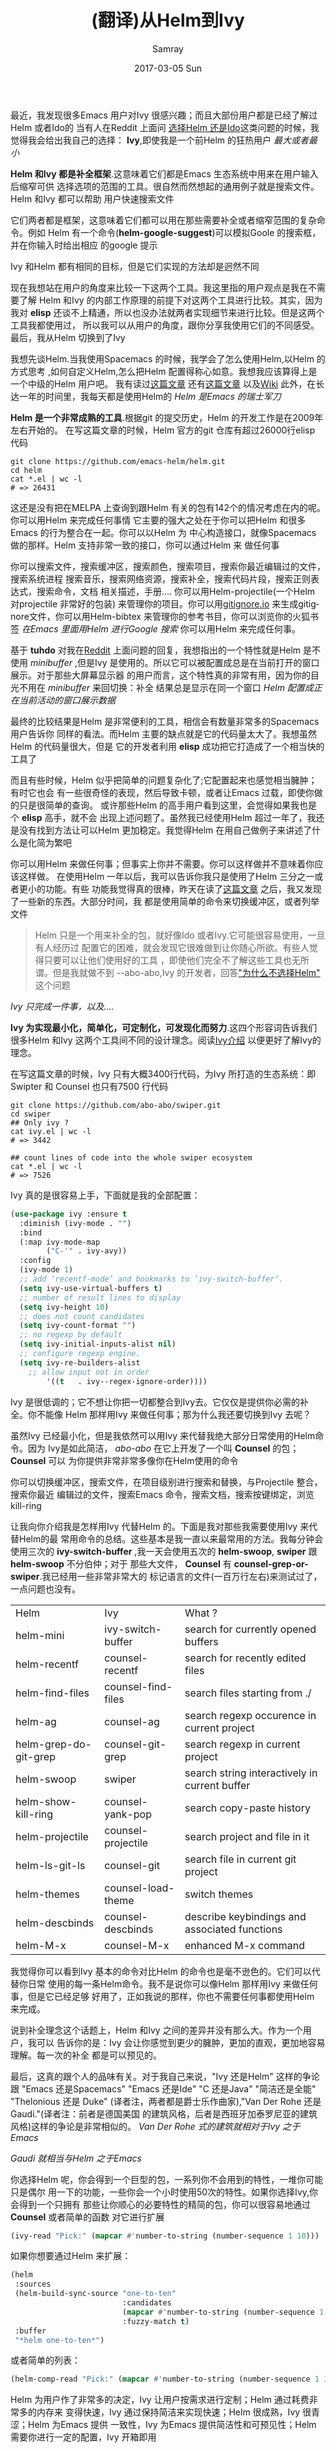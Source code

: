 #+TITLE:       (翻译)从Helm到Ivy
#+AUTHOR:      Samray
#+EMAIL:       samray@localhost.localdomain
#+DATE:        2017-03-05 Sun
#+URI:         /blog/%y/%m/%d/(翻译)从helm到ivy
#+KEYWORDS:    emacs,helm,ivy
#+TAGS:        emacs
#+LANGUAGE:    en
#+OPTIONS:     H:3 num:nil toc:nil \n:nil ::t |:t ^:nil -:nil f:t *:t <:t
#+DESCRIPTION: An Translated Post about switch from helm to ivy 

最近，我发现很多Emacs 用户对Ivy 很感兴趣；而且大部份用户都是已经了解过Helm 或者Ido的
当有人在Reddit 上面问 [[https://www.reddit.com/r/emacs/comments/51lqn9/helm_or_ivy/][选择Helm 还是Ido]]这类问题的时候，我觉得我会给出我自己的选择：
*Ivy*,即使我是一个前Helm 的狂热用户
[[http://www.feer-mcqueen.com/blog/wp-content/uploads/2015/11/miimalism-vs.-maximilasim-700x334.jpg]]
/最大或者最小/

*Helm 和Ivy 都是补全框架*.这意味着它们都是Emacs 生态系统中用来在用户输入后缩窄可供
选择选项的范围的工具。很自然而然想起的通用例子就是搜索文件。Helm 和Ivy 都可以帮助
用户快速搜索文件

它们两者都是框架，这意味着它们都可以用在那些需要补全或者缩窄范围的复杂命令。例如
Helm 有一个命令(*helm-google-suggest*)可以模拟Goole 的搜索框，并在你输入时给出相应
的google 提示

Ivy 和Helm 都有相同的目标，但是它们实现的方法却是迥然不同

现在我想站在用户的角度来比较一下这两个工具。我这里指的用户观点是我在不需要了解
Helm 和Ivy 的内部工作原理的前提下对这两个工具进行比较。其实，因为我对 *elisp*
还谈不上精通，所以也没办法就两者实现细节来进行比较。但是这两个工具我都使用过，
所以我可以从用户的角度，跟你分享我使用它们的不同感受。最后，我从Helm 切换到了Ivy

我想先谈Helm.当我使用Spacemacs 的时候，我学会了怎么使用Helm,以Helm 的方式思考
,如何自定义Helm,怎么把Helm 配置得称心如意。我想我应该算得上是一个中级的Helm 用户吧。
我有读过[[http://tuhdo.github.io/helm-intro.html][这篇文章]] 还有[[http://tuhdo.github.io/helm-projectile.html][这篇文章]] 以及[[https://github.com/emacs-helm/helm/wiki][Wiki]] 此外，在长达一年的时间里，我每天都是使用Helm的
[[https://s13.postimg.org/kre67gsfr/swiss_knife.jpg]]
/Helm 是Emacs 的瑞士军刀/

*Helm 是一个非常成熟的工具*.根据git 的提交历史，Helm 的开发工作是在2009年左右开始的。
在写这篇文章的时候，Helm 官方的git 仓库有超过26000行elisp 代码
#+BEGIN_SRC shell
  git clone https://github.com/emacs-helm/helm.git
  cd helm
  cat *.el | wc -l
  # => 26431
#+END_SRC
这还是没有把在MELPA 上查询到跟Helm 有关的包有142个的情况考虑在内的呢。你可以用Helm
来完成任何事情
它主要的强大之处在于你可以把Helm 和很多Emacs 的行为整合在一起。你可以以Helm 为
中心构造接口，就像Spacemacs 做的那样。Helm 支持非常一致的接口，你可以通过Helm 来
做任何事

你可以搜索文件，搜索缓冲区，搜索颜色，搜索项目，搜索你最近编辑过的文件，搜索系统进程
搜索音乐，搜索网络资源，搜索补全，搜索代码片段，搜索正则表达式，搜索命令，文档
相关描述，手册.... 你可以用Helm-projectile(一个Helm 对projectile 非常好的包装)
来管理你的项目。你可以用[[https://www.gitignore.io/][gitignore.io]] 来生成gitignore文件，你可以用Helm-bibtex
来管理你的参考书目，你可以浏览你的火狐书签
[[https://s9.postimg.org/vk1xngpn3/helm_google_suggest.gif]]
/在Emacs 里面用Helm 进行Google 搜索/
你可以用Helm 来完成任何事。

基于 *tuhdo* 对我在[[https://www.reddit.com/r/emacs/comments/52lnad/from_helm_to_ivy_a_user_perspective/d7lypeu/][Reddit]] 上面问题的回复，我想指出的一个特性就是Helm 是不使用 /minibuffer/
,但是Ivy 是使用的。所以它可以被配置成总是在当前打开的窗口展示。对于那些大屏幕显示器
的用户而言，这个特性真的非常有用，因为你的目光不用在 /minibuffer/ 来回切换：补全
结果总是显示在同一个窗口
[[http://i.imgur.com/g1Oz9JY.png]]
/Helm 配置成正在当前活动的窗口展示数据/

最终的比较结果是Helm 是非常便利的工具，相信会有数量非常多的Spacemacs 用户告诉你
同样的看法。而Helm 主要的缺点就是它的代码量太大了。我想虽然Helm 的代码量很大，但是
它的开发者利用 *elisp* 成功把它打造成了一个相当快的工具了

而且有些时候，Helm 似乎把简单的问题复杂化了;它配置起来也感觉相当臃肿；有时它也会
有一些很奇怪的表现，然后导致卡顿，或者让Emacs 过载，即使你做的只是很简单的查询。
或许那些Helm 的高手用户看到这里，会觉得如果我也是个 *elisp* 高手，就不会
出现上述问题了。虽然我已经使用Helm 超过一年了，我还是没有找到方法让可以Helm
更加稳定。我觉得Helm 在用自己做例子来讲述了什么是化简为繁吧

你可以用Helm 来做任何事；但事实上你并不需要。你可以这样做并不意味着你应该这样做。
在使用Helm 一年以后，我可以告诉你我只是使用了Helm 三分之一或者更小的功能。有些
功能我觉得真的很棒，昨天在读了[[http://tuhdo.github.io/helm-intro.html][这篇文章]] 之后，我又发现了一些新的东西。大部分时间，我
都是使用简单的命令来切换缓冲区，或者列举文件
#+BEGIN_QUOTE
Helm 只是一个用来补全的包，就好像Ido 或者Ivy.它可能很容易使用，一旦有人经历过
配置它的困难，就会发现它很难做到让你随心所欲。有些人觉得只要可以让他们使用好的工具
，即使他们完全不了解这些工具也无所谓。但是我就做不到
--abo-abo,Ivy 的开发者，回答[[https://github.com/abo-abo/swiper/issues/3]["为什么不选择Helm"]] 这个问题
#+END_QUOTE
[[https://s13.postimg.org/vcy1jgyrb/opinel.jpg]]
/Ivy 只完成一件事，以及..../

*Ivy 为实现最小化，简单化，可定制化，可发现化而努力*.这四个形容词告诉我们很多Helm
和Ivy 这两个工具间不同的设计理念。阅读[[http://oremacs.com/swiper/][Ivy介绍]] 以便更好了解Ivy的理念。

在写这篇文章的时候，Ivy 只有大概3400行代码，为Ivy 所打造的生态系统：即Swipter 和
Counsel 也只有7500 行代码
#+BEGIN_SRC shell
  git clone https://github.com/abo-abo/swiper.git
  cd swiper
  ## Only ivy ?
  cat ivy.el | wc -l
  # => 3442

  ## count lines of code into the whole swiper ecosystem
  cat *.el | wc -l
  # => 7526
#+END_SRC
Ivy 真的是很容易上手，下面就是我的全部配置：
#+BEGIN_SRC emacs-lisp
  (use-package ivy :ensure t
    :diminish (ivy-mode . "")
    :bind
    (:map ivy-mode-map
          ("C-'" . ivy-avy))
    :config
    (ivy-mode 1)
    ;; add ‘recentf-mode’ and bookmarks to ‘ivy-switch-buffer’.
    (setq ivy-use-virtual-buffers t)
    ;; number of result lines to display
    (setq ivy-height 10)
    ;; does not count candidates
    (setq ivy-count-format "")
    ;; no regexp by default
    (setq ivy-initial-inputs-alist nil)
    ;; configure regexp engine.
    (setq ivy-re-builders-alist
	  ;; allow input not in order
          '((t   . ivy--regex-ignore-order))))
#+END_SRC
Ivy 是很低调的；它不想让你把一切都整合到Ivy去。它仅仅是提供你必需的补全。你不能像
Helm 那样用Ivy 来做任何事；那为什么我还要切换到Ivy 去呢？

虽然Ivy 已经最小化，但是我依然可以用Ivy 来代替我绝大部分日常使用的Helm命令。因为
Ivy是如此简洁， /abo-abo/ 在它上开发了一个叫 *Counsel* 的包； *Counsel* 可以
为你提供非常非常多像你在Helm使用的命令

你可以切换缓冲区，搜索文件，在项目级别进行搜索和替换，与Projectile 整合，搜索你最近
编辑过的文件，搜索Emacs 命令，搜索文档，搜索按键绑定，浏览 kill-ring
[[https://s18.postimg.org/dunrn0eg9/swiper.gif]]

让我向你介绍我是怎样用Ivy 代替Helm 的。下面是我对那些我需要使用Ivy 来代替Helm的最
常用命令的总结。这些基本是我一直以来最常用的方法。我每分钟会使用三次的 *ivy-switch-buffer*
,我一天会使用五次的 *helm-swoop*, *swiper* 跟 *helm-swoop* 不分伯仲；对于
那些大文件， *Counsel* 有 *counsel-grep-or-swiper*.我已经用一些非常非常大的
标记语言的文件(一百万行左右)来测试过了，一点问题也没有。
| Helm                         | 	Ivy                | 	What ?                                        |
| helm-mini                    | 	ivy-switch-buffer  | 	search for currently opened buffers           |
| helm-recentf                 | 	counsel-recentf    | 	search for recently edited files              |
| helm-find-files              | 	counsel-find-files | 	search files starting from ./                 |
| helm-ag                      | 	counsel-ag         | 	search regexp occurence in current project    |
| helm-grep-do-git-grep        | 	counsel-git-grep   | 	search regexp in current project              |
| helm-swoop 	          | swiper 	            | search string interactively in current buffer         |
| helm-show-kill-ring 	 | counsel-yank-pop           | 	search copy-paste history                     |
| helm-projectile 	     | counsel-projectile         | 	search project and file in it                 |
| helm-ls-git-ls 	      | counsel-git                | 	search file in current git project            |
| helm-themes 	         | counsel-load-theme         | 	switch themes                                 |
| helm-descbinds               | 	counsel-descbinds  | 	describe keybindings and associated functions |
| helm-M-x 	            | counsel-M-x                | 	enhanced M-x command                          |

我觉得你可以看到Ivy 基本的命令对比Helm 的命令也是毫不逊色的。它们可以代替你日常
使用的每一条Helm命令。我不是说你可以像Helm 那样用Ivy 来做任何事，但是它已经足够
好用了，正如我说的那样，你也不需要任何事都使用Helm 来完成。

说到补全理念这个话题上，Helm 和Ivy 之间的差异并没有那么大。作为一个用户，我可以
告诉你的是：Ivy 会让你感觉到更少的臃肿，更加的直观，更加地容易理解。每一次的补全
都是可以预见的。

最后，这真的跟个人的品味有关。对于我自己来说，"Ivy 还是Helm" 这样的争论跟
"Emacs 还是Spacemacs" "Emacs 还是Ide" "C 还是Java" "简洁还是全能" "Thelonious 还是 Duke"
(译者注，两者都是爵士乐作曲家),"Van Der Rohe 还是 Gaudi."(译者注：前者是德国美国
的建筑风格，后者是西班牙加泰罗尼亚的建筑风格)这样的争论是非常相似的。 
[[https://s13.postimg.org/5321kot1z/van_der_rohe.png]]
/Van Der Rohe 式的建筑就相对于Ivy 之于Emacs/

[[https://s13.postimg.org/ad70bzdav/gaudi.jpg]]
/Gaudi 就相当与Helm 之于Emacs/

你选择Helm 呢，你会得到一个巨型的包，一系列你不会用到的特性，一堆你可能只是偶尔
用一下的功能，一些你会一个小时使用50次的特性。如果你选择Ivy,你会得到一个只拥有
那些让你顺心的必要特性的精简的包，你可以很容易地通过 *Counsel* 或者简单的函数
对它进行扩展
#+BEGIN_SRC emacs-lisp
  (ivy-read "Pick:" (mapcar #'number-to-string (number-sequence 1 10)))
#+END_SRC
如果你想要通过Helm 来扩展：
#+BEGIN_SRC emacs-lisp
  (helm
   :sources
   (helm-build-sync-source "one-to-ten"
                           :candidates
                           (mapcar #'number-to-string (number-sequence 1 10))
                           :fuzzy-match t)
   :buffer
   "*helm one-to-ten*")

#+END_SRC
或者简单的列表：
#+BEGIN_SRC emacs-lisp
  (helm-comp-read "Pick:" (mapcar #'number-to-string (number-sequence 1 10)))
#+END_SRC

Helm 为用户作了非常多的决定，Ivy 让用户按需求进行定制；Helm 通过耗费非常多的内存来
变得快速，Ivy 通过保持简洁来实现快速；Helm 很成熟，Ivy 很青涩；Helm 为Emacs 提供
一致性，Ivy 为Emacs 提供简洁性和可预见性；Helm 需要你进行一定的配置，Ivy 开箱即用

我自己是稍偏向Ivy 的，因为我正在使用它；它更符合我的口味。但是作为一个用户，Helm 和Ivy
并没有那么大的差别。它们都是非常优秀的包，只是以不用的方式去实现相同的目标

原文地址 [[https://sam217pa.github.io/2016/09/13/from-helm-to-ivy/]]
在下翻译水平有限，如有错误，还请指出
